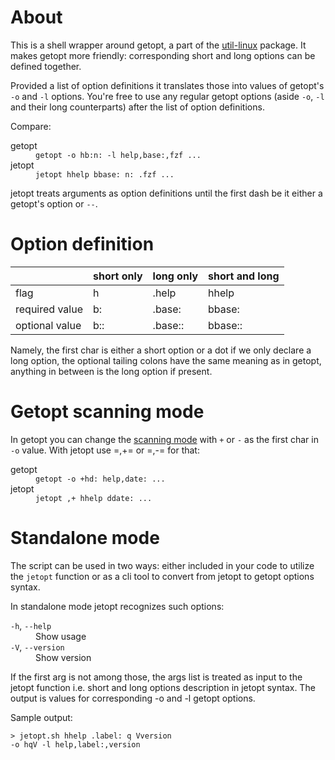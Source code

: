 * About

This is a shell wrapper around getopt, a part of the [[https://en.wikipedia.org/wiki/Util-linux][util-linux]]
package. It makes getopt more friendly: corresponding short and long
options can be defined together.

Provided a list of option definitions it translates those into values
of getopt's =-o= and =-l= options. You're free to use any regular
getopt options (aside =-o=, =-l= and their long counterparts) after
the list of option definitions.

Compare:

- getopt :: =getopt -o hb:n: -l help,base:,fzf ...=
- jetopt :: =jetopt hhelp bbase: n: .fzf ...=

jetopt treats arguments as option definitions until the first dash be
it either a getopt's option or =--=.

* Option definition

|----------------+------------+-----------+----------------|
|                | short only | long only | short and long |
|----------------+------------+-----------+----------------|
| flag           | h          | .help     | hhelp          |
| required value | b:         | .base:    | bbase:         |
| optional value | b::        | .base::   | bbase::        |
|----------------+------------+-----------+----------------|

Namely, the first char is either a short option or a dot if we only
declare a long option, the optional tailing colons have the same
meaning as in getopt, anything in between is the long option if
present.

* Getopt scanning mode

In getopt you can change the [[https://manpages.ubuntu.com/manpages/focal/en/man1/getopt.1.html#scanning%20modes][scanning mode]] with =+= or =-= as the
first char in =-o= value. With jetopt use =​,+= or =​,-= for that:

- getopt :: =getopt -o +hd: help,date: ...=
- jetopt :: =jetopt ,+ hhelp ddate: ...=

* Standalone mode

The script can be used in two ways: either included in your code to
utilize the =jetopt= function or as a cli tool to convert from jetopt
to getopt options syntax.

In standalone mode jetopt recognizes such options:

- =-h=, =--help= :: Show usage
- =-V=, =--version= :: Show version

If the first arg is not among those, the args list is treated as input
to the jetopt function i.e. short and long options description in
jetopt syntax. The output is values for corresponding -o and -l getopt
options.

Sample output:

#+begin_example
  > jetopt.sh hhelp .label: q Vversion
  -o hqV -l help,label:,version
#+end_example
